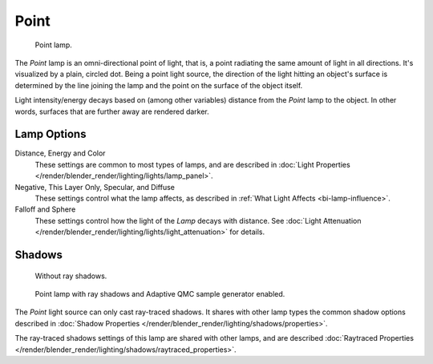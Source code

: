 ..    TODO/Review: {{review|im=examples}}.

*****
Point
*****

.. figure:: /images/lighting-lamps-point.png
   :width: 200px

   Point lamp.


The *Point* lamp is an omni-directional point of light, that is,
a point radiating the same amount of light in all directions. It's visualized by a plain,
circled dot. Being a point light source, the direction of the light hitting an object's
surface is determined by the line joining the lamp and the point on the surface of the object
itself.

Light intensity/energy decays based on (among other variables)
distance from the *Point* lamp to the object. In other words,
surfaces that are further away are rendered darker.


Lamp Options
============

Distance, Energy and Color
   These settings are common to most types of lamps, and are described in
   :doc:`Light Properties </render/blender_render/lighting/lights/lamp_panel>`.

Negative, This Layer Only, Specular, and Diffuse
   These settings control what the lamp affects, as described in
   :ref:`What Light Affects <bi-lamp-influence>`.

Falloff and Sphere
   These settings control how the light of the *Lamp* decays with distance.
   See :doc:`Light Attenuation </render/blender_render/lighting/lights/light_attenuation>` for details.


Shadows
=======

.. figure:: /images/lighting-lamps-point_panel-noshad.png
   :width: 307px

   Without ray shadows.

.. figure:: /images/lighting-lamps-point_panel-rayshad.png
   :width: 307px

   Point lamp with ray shadows and Adaptive QMC sample generator enabled.


The *Point* light source can only cast ray-traced shadows.
It shares with other lamp types the common shadow options described in
:doc:`Shadow Properties </render/blender_render/lighting/shadows/properties>`.

The ray-traced shadows settings of this lamp are shared with other lamps,
and are described :doc:`Raytraced Properties </render/blender_render/lighting/shadows/raytraced_properties>`.
